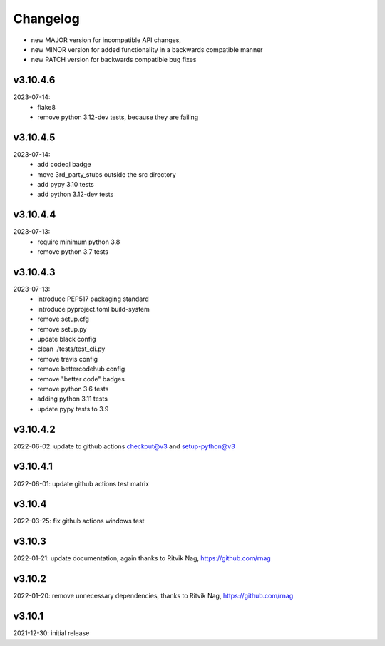 Changelog
=========

- new MAJOR version for incompatible API changes,
- new MINOR version for added functionality in a backwards compatible manner
- new PATCH version for backwards compatible bug fixes

v3.10.4.6
---------
2023-07-14:
    - flake8
    - remove python 3.12-dev tests, because they are failing

v3.10.4.5
---------
2023-07-14:
    - add codeql badge
    - move 3rd_party_stubs outside the src directory
    - add pypy 3.10 tests
    - add python 3.12-dev tests

v3.10.4.4
---------
2023-07-13:
    - require minimum python 3.8
    - remove python 3.7 tests

v3.10.4.3
---------
2023-07-13:
    - introduce PEP517 packaging standard
    - introduce pyproject.toml build-system
    - remove setup.cfg
    - remove setup.py
    - update black config
    - clean ./tests/test_cli.py
    - remove travis config
    - remove bettercodehub config
    - remove "better code" badges
    - remove python 3.6 tests
    - adding python 3.11 tests
    - update pypy tests to 3.9

v3.10.4.2
---------
2022-06-02: update to github actions checkout@v3 and setup-python@v3

v3.10.4.1
---------
2022-06-01: update github actions test matrix

v3.10.4
--------
2022-03-25: fix github actions windows test

v3.10.3
--------
2022-01-21: update documentation, again thanks to Ritvik Nag, https://github.com/rnag

v3.10.2
--------
2022-01-20: remove unnecessary dependencies, thanks to Ritvik Nag, https://github.com/rnag

v3.10.1
--------
2021-12-30: initial release
